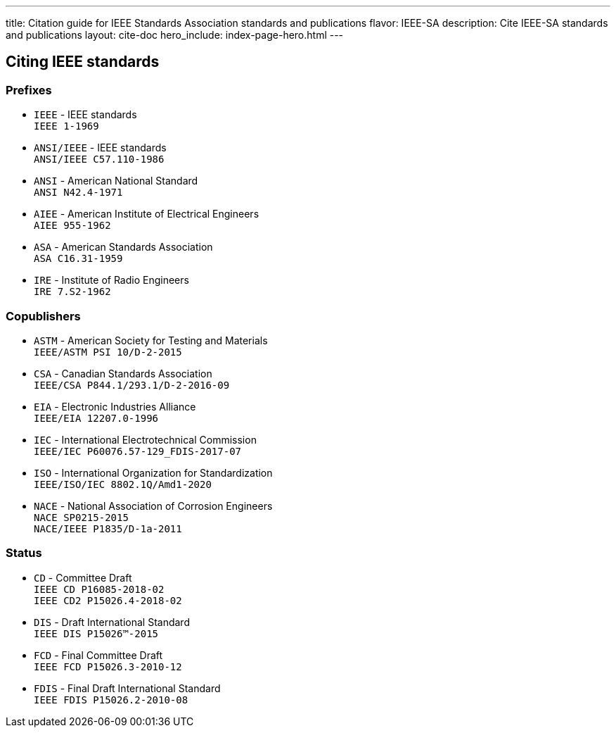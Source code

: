 ---
title: Citation guide for IEEE Standards Association standards and publications
flavor: IEEE-SA
description: Cite IEEE-SA standards and publications
layout: cite-doc
hero_include: index-page-hero.html
---

== Citing IEEE standards

=== Prefixes

* `IEEE` - IEEE standards +
`IEEE 1-1969`
* `ANSI/IEEE` - IEEE standards +
`ANSI/IEEE C57.110-1986`
* `ANSI` - American National Standard +
`ANSI N42.4-1971`
* `AIEE` - American Institute of Electrical Engineers +
`AIEE 955-1962`
* `ASA` - American Standards Association +
`ASA C16.31-1959`
* `IRE` - Institute of Radio Engineers +
`IRE 7.S2-1962`

=== Copublishers

* `ASTM` - American Society for Testing and Materials +
`IEEE/ASTM PSI 10/D-2-2015`
* `CSA` - Canadian Standards Association +
`IEEE/CSA P844.1/293.1/D-2-2016-09`
* `EIA` - Electronic Industries Alliance +
`IEEE/EIA 12207.0-1996`
* `IEC` - International Electrotechnical Commission +
`IEEE/IEC P60076.57-129_FDIS-2017-07`
* `ISO` - International Organization for Standardization +
`IEEE/ISO/IEC 8802.1Q/Amd1-2020`
* `NACE` - National Association of Corrosion Engineers +
`NACE SP0215-2015` +
`NACE/IEEE P1835/D-1a-2011`

=== Status

* `CD` - Committee Draft +
`IEEE CD P16085-2018-02` +
`IEEE CD2 P15026.4-2018-02`
* `DIS` - Draft International Standard +
`IEEE DIS P15026™-2015`
* `FCD` - Final Committee Draft +
`IEEE FCD P15026.3-2010-12`
* `FDIS` - Final Draft International Standard +
`IEEE FDIS P15026.2-2010-08`

